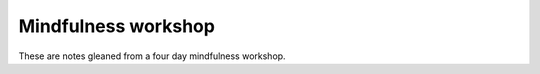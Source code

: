 Mindfulness workshop
====================

These are notes gleaned from a four day mindfulness workshop.
